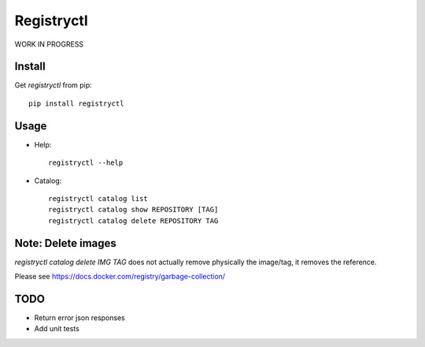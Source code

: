 Registryctl
###########

.. image:: https://travis-ci.org/Flav35/registryctl.svg?branch=master
    :target: https://travis-ci.org/Flav35/registryctl


WORK IN PROGRESS

Install
=======

Get `registryctl` from pip::

    pip install registryctl


Usage
=====

* Help::

    registryctl --help


* Catalog::

    registryctl catalog list
    registryctl catalog show REPOSITORY [TAG]
    registryctl catalog delete REPOSITORY TAG



Note: Delete images
====================

`registryctl catalog delete IMG TAG` does not actually remove physically the image/tag,
it removes the reference.

Please see https://docs.docker.com/registry/garbage-collection/


TODO
====

* Return error json responses
* Add unit tests
